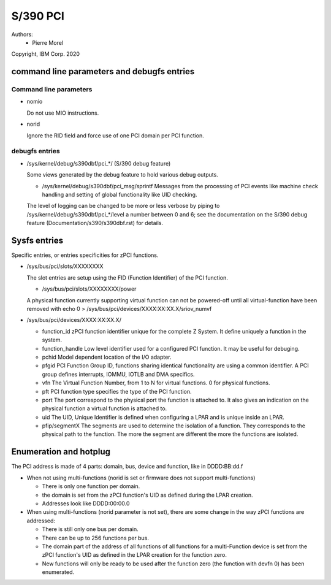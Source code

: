 .. SPDX-License-Identifier: GPL-2.0

=========
S/390 PCI
=========

Authors:
        - Pierre Morel

Copyright, IBM Corp. 2020


command line parameters and debugfs entries
===========================================

Command line parameters
-----------------------

* nomio

  Do not use MIO instructions.

* norid

  Ignore the RID field and force use of one PCI domain per PCI function.

debugfs entries
---------------

* /sys/kernel/debug/s390dbf/pci_*/ (S/390 debug feature)

  Some views generated by the debug feature to hold various debug outputs.

  - /sys/kernel/debug/s390dbf/pci_msg/sprintf
    Messages from the processing of PCI events like machine check handling
    and setting of global functionality like UID checking.

  The level of logging can be changed to be more or less verbose by piping to
  /sys/kernel/debug/s390dbf/pci_*/level a number between 0 and 6; see the
  documentation on the S/390 debug feature (Documentation/s390/s390dbf.rst)
  for details.

Sysfs entries
=============

Specific entries, or entries specificities for zPCI functions.

* /sys/bus/pci/slots/XXXXXXXX

  The slot entries are setup using the FID (Function Identifier) of the
  PCI function.

  - /sys/bus/pci/slots/XXXXXXXX/power

  A physical function currently supporting virtual function can not be
  powered-off until all virtual-function have been removed with
  echo 0 > /sys/bus/pci/devices/XXXX:XX:XX.X/sriov_numvf

* /sys/bus/pci/devices/XXXX:XX:XX.X/

  - function_id
    zPCI function identifier unique for the complete Z System.
    It define uniquely a function in the system.

  - function_handle
    Low level identifier used for a configured PCI function.
    It may be useful for debuging.

  - pchid
    Model dependent location of the I/O adapter.

  - pfgid
    PCI Function Group ID, functions sharing identical functionality
    are using a common identifier.
    A PCI group defines interrupts, IOMMU, IOTLB and DMA specifics.

  - vfn
    The Virtual Function Number, from 1 to N for virtual functions.
    0 for physical functions.

  - pft
    PCI function type specifies the type of the PCI function.

  - port
    The port correspond to the physical port the function is attached to.
    It also gives an indication on the physical function a virtual function
    is attached to.

  - uid
    The UID, Unique Identifier is defined when configuring a LPAR and is
    unique inside an LPAR.

  - pfip/segmentX
    The segments are used to determine the isolation of a function.
    They corresponds to the physical path to the function.
    The more the segment are different the more the functions are isolated.

Enumeration and hotplug
=======================

The PCI address is made of 4 parts: domain, bus, device and function,
like in DDDD:BB:dd.f

* When not using multi-functions (norid is set or firmware does not support
  multi-functions)

  - There is only one function per domain.

  - the domain is set from the zPCI function's UID as defined during the
    LPAR creation.

  - Addresses look like DDDD:00:00.0

* When using multi-functions (norid parameter is not set), there are some
  change in the way zPCI functions are addressed:

  - There is still only one bus per domain.

  - There can be up to 256 functions per bus.

  - The domain part of the address of all functions of all functions for
    a multi-Function device is set from the zPCI function's UID as defined
    in the LPAR creation for the function zero.

  - New functions will only be ready to be used after the function zero
    (the function with devfn 0) has been enumerated.
